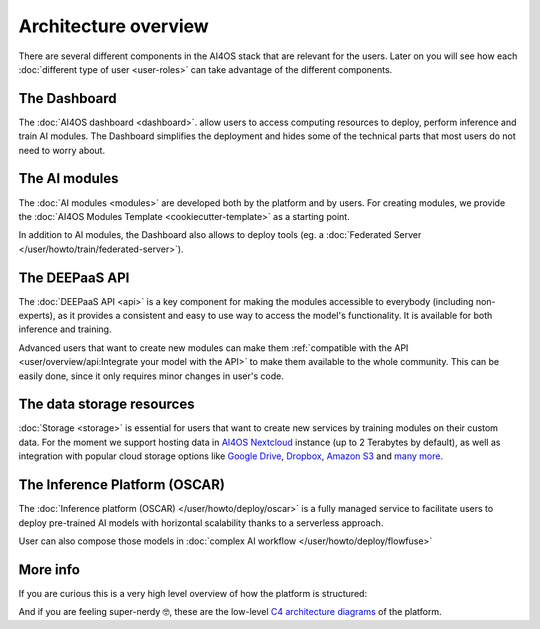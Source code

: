 Architecture overview
=====================

There are several different components in the AI4OS stack that are relevant for the users.
Later on you will see how each :doc:`different type of user <user-roles>` can take advantage of the different components.

The Dashboard
-------------

The :doc:`AI4OS dashboard <dashboard>`. allow users to access computing resources to deploy, perform inference and train AI modules.
The Dashboard simplifies the deployment and hides some of the technical parts that most users do not need to worry about.


..
  TODO: uncomment when OSCAR is ready

  DEEP as a Service
  -----------------

  `DEEP as a Service (or DEEPaaS) <https://docs.ai4eosc.eu/projects/deepaas/en/stable/>`__ is a fully managed service that allows
  to easily and automatically deploy developed applications as services, with horizontal scalability thanks to a
  serverless approach. Module owners only need to care about the application development process, and incorporate
  new features that the automation system receives as an input.

  The serverless framework allows any user to automatically deploy from the browser any module in real time to try it.
  It only supports prediction. For training, which is more resource consuming, users must use the AI4OS Dashboard.


The AI modules
--------------

The :doc:`AI modules <modules>` are developed both by the platform and by users.
For creating modules, we provide the :doc:`AI4OS Modules Template <cookiecutter-template>`
as a starting point.

In addition to AI modules, the Dashboard also allows to deploy tools
(eg. a :doc:`Federated Server </user/howto/train/federated-server>`).


The DEEPaaS API
---------------

The :doc:`DEEPaaS API <api>` is a key component for making the modules accessible to everybody (including non-experts), as it
provides a consistent and easy to use way to access the model's functionality. It is available for both inference and training.

Advanced users that want to create new modules can make them :ref:`compatible with the API <user/overview/api:Integrate your model with the API>`
to make them available to the whole community. This can be easily done, since it only requires minor changes in user's code.


The data storage resources
--------------------------

:doc:`Storage <storage>` is essential for users that want to create new services by training modules on their custom data. For the moment
we support hosting data in `AI4OS Nextcloud <https://share.services.ai4os.eu/>`__  instance (up to 2 Terabytes by default), as well
as integration with popular cloud storage options like  `Google Drive <https://www.google.com/drive/>`__,
`Dropbox <https://www.dropbox.com/>`__, `Amazon S3 <https://aws.amazon.com/s3/>`__ and `many more <https://rclone.org/>`__.


The Inference Platform (OSCAR)
------------------------------

The :doc:`Inference platform (OSCAR) </user/howto/deploy/oscar>` is a fully managed service to facilitate users to deploy pre-trained AI models with horizontal scalability thanks to a serverless approach.

User can also compose those models in :doc:`complex AI workflow </user/howto/deploy/flowfuse>`



More info
---------

If you are curious this is a very high level overview of how the platform is structured:

.. image:: /_static/images/ai4eosc/architecture.png

And if you are feeling super-nerdy 🤓️, these are the low-level
`C4 architecture diagrams <https://structurizr.com/share/73873/2f769b91-f208-41b0-b79f-5e196435bdb1>`__
of the platform.
